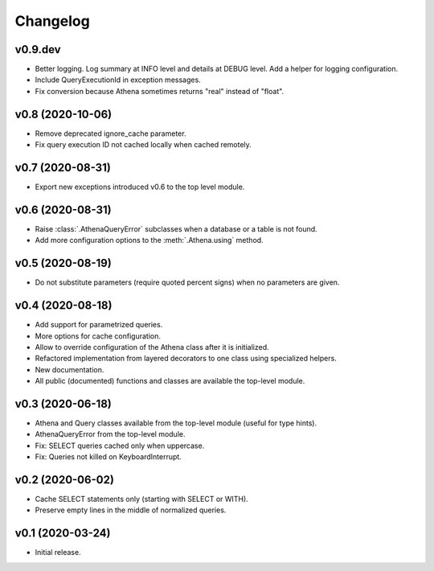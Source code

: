 
Changelog
=========

v0.9.dev
--------

* Better logging. Log summary at INFO level and details at DEBUG level.
  Add a helper for logging configuration.
* Include QueryExecutionId in exception messages.
* Fix conversion because Athena sometimes returns "real" instead of "float".


v0.8 (2020-10-06)
-----------------

* Remove deprecated ignore_cache parameter.
* Fix query execution ID not cached locally when cached remotely.


v0.7 (2020-08-31)
-----------------

* Export new exceptions introduced v0.6 to the top level module.


v0.6 (2020-08-31)
-----------------

* Raise :class:`.AthenaQueryError` subclasses when a database or a table is not found.
* Add more configuration options to the :meth:`.Athena.using` method.


v0.5 (2020-08-19)
-----------------

* Do not substitute parameters (require quoted percent signs) when no parameters are given.


v0.4 (2020-08-18)
-----------------

* Add support for parametrized queries.
* More options for cache configuration.
* Allow to override configuration of the Athena class after it is initialized.
* Refactored implementation from layered decorators to one class using specialized  helpers.
* New documentation.
* All public (documented) functions and classes are available the top-level module.


v0.3 (2020-06-18)
-----------------

* Athena and Query classes available from the top-level module (useful for type hints).
* AthenaQueryError from the top-level module.
* Fix: SELECT queries cached only when uppercase.
* Fix: Queries not killed on KeyboardInterrupt.


v0.2 (2020-06-02)
-----------------

* Cache SELECT statements only (starting with SELECT or WITH).
* Preserve empty lines in the middle of normalized queries.


v0.1 (2020-03-24)
-----------------

* Initial release.
